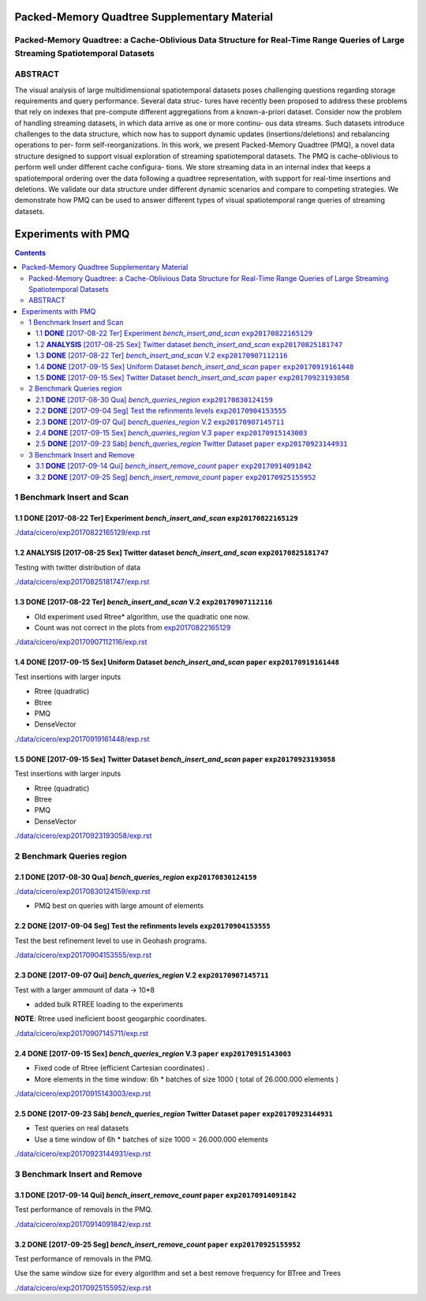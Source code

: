 ====================
Packed-Memory Quadtree Supplementary Material
====================

Packed-Memory Quadtree: a Cache-Oblivious Data Structure for Real-Time Range Queries of Large Streaming Spatiotemporal Datasets
---------------------------

ABSTRACT
---------------------------
The visual analysis of large multidimensional spatiotemporal datasets poses challenging
questions regarding storage requirements and query performance. Several data struc-
tures have recently been proposed to address these problems that rely on indexes that
pre-compute different aggregations from a known-a-priori dataset. Consider now the
problem of handling streaming datasets, in which data arrive as one or more continu-
ous data streams. Such datasets introduce challenges to the data structure, which now
has to support dynamic updates (insertions/deletions) and rebalancing operations to per-
form self-reorganizations. In this work, we present Packed-Memory Quadtree (PMQ), a
novel data structure designed to support visual exploration of streaming spatiotemporal
datasets. The PMQ is cache-oblivious to perform well under different cache configura-
tions. We store streaming data in an internal index that keeps a spatiotemporal ordering
over the data following a quadtree representation, with support for real-time insertions
and deletions. We validate our data structure under different dynamic scenarios and
compare to competing strategies. We demonstrate how PMQ can be used to answer
different types of visual spatiotemporal range queries of streaming datasets.

====================
Experiments with PMQ
====================


.. contents::

1 Benchmark Insert and Scan
---------------------------

.. _exp20170822165129:

1.1 **DONE** [2017-08-22 Ter]  Experiment *bench_insert_and_scan* ``exp20170822165129``
~~~~~~~~~~~~~~~~~~~~~~~~~~~~~~~~~~~~~~~~~~~~~~~~~~~~~~~~~~~~~~~~~

`./data/cicero/exp20170822165129/exp.rst <./data/cicero/exp20170822165129/exp.rst>`_

1.2 **ANALYSIS** [2017-08-25 Sex]  Twitter dataset *bench_insert_and_scan* ``exp20170825181747``
~~~~~~~~~~~~~~~~~~~~~~~~~~~~~~~~~~~~~~~~~~~~~~~~~~~~~~~~~~~~~~~~~~~~~~~~~~

Testing with twitter distribution of data

`./data/cicero/exp20170825181747/exp.rst <./data/cicero/exp20170825181747/exp.rst>`_

1.3 **DONE** [2017-08-22 Ter]  *bench_insert_and_scan* V.2 ``exp20170907112116``
~~~~~~~~~~~~~~~~~~~~~~~~~~~~~~~~~~~~~~~~~~~~~~~~~~~~~~~~~~

- Old experiment used Rtree\* algorithm, use the quadratic one now.

- Count was not correct in the plots from `exp20170822165129`_

`./data/cicero/exp20170907112116/exp.rst <./data/cicero/exp20170907112116/exp.rst>`_

1.4 **DONE** [2017-09-15 Sex]  Uniform Dataset *bench_insert_and_scan* ``paper``  ``exp20170919161448``
~~~~~~~~~~~~~~~~~~~~~~~~~~~~~~~~~~~~~~~~~~~~~~~~~~~~~~~~~~~~~~~~~~~~~~

Test insertions with larger inputs

- Rtree (quadratic)

- Btree

- PMQ

- DenseVector

`./data/cicero/exp20170919161448/exp.rst <./data/cicero/exp20170919161448/exp.rst>`_

1.5 **DONE** [2017-09-15 Sex]  Twitter Dataset *bench_insert_and_scan* ``paper``  ``exp20170923193058``
~~~~~~~~~~~~~~~~~~~~~~~~~~~~~~~~~~~~~~~~~~~~~~~~~~~~~~~~~~~~~~~~~~~~~~

Test insertions with larger inputs

- Rtree (quadratic)

- Btree

- PMQ

- DenseVector

`./data/cicero/exp20170923193058/exp.rst <./data/cicero/exp20170923193058/exp.rst>`_

2 Benchmark Queries region
--------------------------

2.1 **DONE** [2017-08-30 Qua]  *bench_queries_region* ``exp20170830124159``
~~~~~~~~~~~~~~~~~~~~~~~~~~~~~~~~~~~~~~~~~~~~~~~~~~~~~

`./data/cicero/exp20170830124159/exp.rst <./data/cicero/exp20170830124159/exp.rst>`_

- PMQ best on queries with large amount of elements

2.2 **DONE** [2017-09-04 Seg]  Test the refinments levels ``exp20170904153555``
~~~~~~~~~~~~~~~~~~~~~~~~~~~~~~~~~~~~~~~~~~~~~~~~~~~~~~~~~

Test the best refinement level to use in Geohash programs. 

`./data/cicero/exp20170904153555/exp.rst <./data/cicero/exp20170904153555/exp.rst>`_

2.3 **DONE** [2017-09-07 Qui]  *bench_queries_region* V.2 ``exp20170907145711``
~~~~~~~~~~~~~~~~~~~~~~~~~~~~~~~~~~~~~~~~~~~~~~~~~~~~~~~~~

Test with a larger ammount of data -> 10\*8

- added bulk RTREE loading to the experiments

**NOTE**: Rtree used ineficient boost geogarphic coordinates.

`./data/cicero/exp20170907145711/exp.rst <./data/cicero/exp20170907145711/exp.rst>`_

2.4 **DONE** [2017-09-15 Sex]  *bench_queries_region* V.3 ``paper``  ``exp20170915143003``
~~~~~~~~~~~~~~~~~~~~~~~~~~~~~~~~~~~~~~~~~~~~~~~~~~~~~~~~~

- Fixed code of Rtree (efficient Cartesian coordinates) .

- More elements in the time window: 6h \* batches of size 1000 ( total of 26.000.000 elements )

`./data/cicero/exp20170915143003/exp.rst <./data/cicero/exp20170915143003/exp.rst>`_

2.5 **DONE** [2017-09-23 Sáb]  *bench_queries_region* Twitter Dataset ``paper``  ``exp20170923144931``
~~~~~~~~~~~~~~~~~~~~~~~~~~~~~~~~~~~~~~~~~~~~~~~~~~~~~~~~~~~~~~~~~~~~~

- Test queries on real datasets

- Use a time window of 6h \* batches of size 1000  = 26.000.000 elements

`./data/cicero/exp20170923144931/exp.rst <./data/cicero/exp20170923144931/exp.rst>`_

3 Benchmark Insert and Remove
-----------------------------

3.1 **DONE** [2017-09-14 Qui]  *bench_insert_remove_count* ``paper``  ``exp20170914091842``
~~~~~~~~~~~~~~~~~~~~~~~~~~~~~~~~~~~~~~~~~~~~~~~~~~~~~~~~~~

Test performance of removals in the PMQ. 

`./data/cicero/exp20170914091842/exp.rst <./data/cicero/exp20170914091842/exp.rst>`_

3.2 **DONE** [2017-09-25 Seg]  *bench_insert_remove_count* ``paper``  ``exp20170925155952``
~~~~~~~~~~~~~~~~~~~~~~~~~~~~~~~~~~~~~~~~~~~~~~~~~~~~~~~~~~

Test performance of removals in the PMQ. 

Use the same window size for every algorithm and set a best remove frequency for BTree and Trees

`./data/cicero/exp20170925155952/exp.rst <./data/cicero/exp20170925155952/exp.rst>`_
